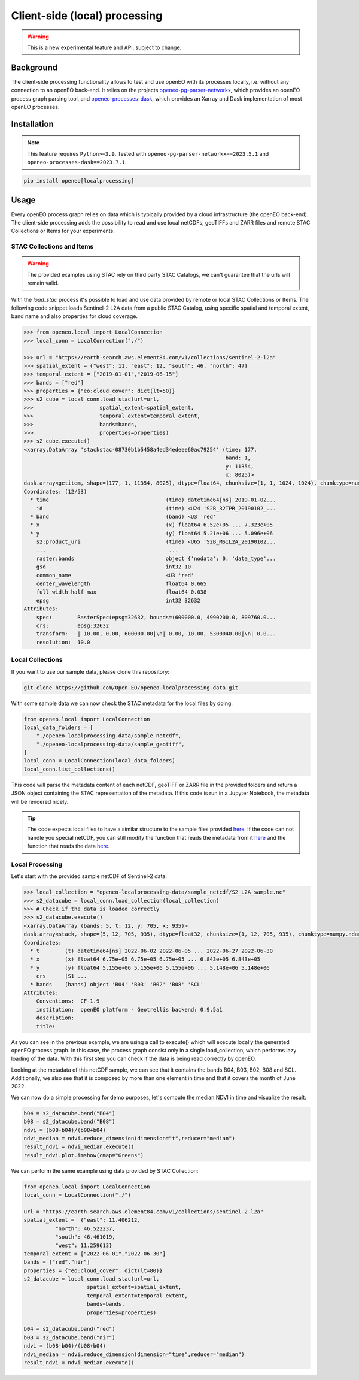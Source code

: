 ===============================
Client-side (local) processing
===============================

.. warning::
    This is a new experimental feature and API, subject to change.

Background
----------

The client-side processing functionality allows to test and use openEO with its processes locally, i.e. without any connection to an openEO back-end.
It relies on the projects `openeo-pg-parser-networkx <https://github.com/Open-EO/openeo-pg-parser-networkx>`_, which provides an openEO process graph parsing tool, and `openeo-processes-dask <https://github.com/Open-EO/openeo-processes-dask>`_, which provides an Xarray and Dask implementation of most openEO processes.

Installation
------------

.. note::
    This feature requires ``Python>=3.9``.
    Tested with ``openeo-pg-parser-networkx==2023.5.1`` and
    ``openeo-processes-dask==2023.7.1``.

.. code:: bash

   pip install openeo[localprocessing]

Usage
-----

Every openEO process graph relies on data which is typically provided by a cloud infrastructure (the openEO back-end).
The client-side processing adds the possibility to read and use local netCDFs, geoTIFFs and ZARR files and remote STAC Collections or Items for your experiments.

STAC Collections and Items
~~~~~~~~~~~~~~~~~

.. warning::
    The provided examples using STAC rely on third party STAC Catalogs, we can't guarantee that the urls will remain valid.

With the `load_stac` process it's possible to load and use data provided by remote or local STAC Collections or Items.
The following code snippet loads Sentinel-2 L2A data from a public STAC Catalog, using specific spatial and temporal extent, band name and also properties for cloud coverage.

.. code-block:: pycon

    >>> from openeo.local import LocalConnection
    >>> local_conn = LocalConnection("./")

    >>> url = "https://earth-search.aws.element84.com/v1/collections/sentinel-2-l2a"
    >>> spatial_extent = {"west": 11, "east": 12, "south": 46, "north": 47}
    >>> temporal_extent = ["2019-01-01","2019-06-15"]
    >>> bands = ["red"]
    >>> properties = {"eo:cloud_cover": dict(lt=50)}
    >>> s2_cube = local_conn.load_stac(url=url,
    >>>                     spatial_extent=spatial_extent,
    >>>                     temporal_extent=temporal_extent,
    >>>                     bands=bands,
    >>>                     properties=properties)
    >>> s2_cube.execute()
    <xarray.DataArray 'stackstac-08730b1b5458a4ed34edeee60ac79254' (time: 177,
                                                                    band: 1,
                                                                    y: 11354,
                                                                    x: 8025)>
    dask.array<getitem, shape=(177, 1, 11354, 8025), dtype=float64, chunksize=(1, 1, 1024, 1024), chunktype=numpy.ndarray>
    Coordinates: (12/53)
      * time                                     (time) datetime64[ns] 2019-01-02...
        id                                       (time) <U24 'S2B_32TPR_20190102_...
      * band                                     (band) <U3 'red'
      * x                                        (x) float64 6.52e+05 ... 7.323e+05
      * y                                        (y) float64 5.21e+06 ... 5.096e+06
        s2:product_uri                           (time) <U65 'S2B_MSIL2A_20190102...
        ...                                       ...
        raster:bands                             object {'nodata': 0, 'data_type'...
        gsd                                      int32 10
        common_name                              <U3 'red'
        center_wavelength                        float64 0.665
        full_width_half_max                      float64 0.038
        epsg                                     int32 32632
    Attributes:
        spec:        RasterSpec(epsg=32632, bounds=(600000.0, 4990200.0, 809760.0...
        crs:         epsg:32632
        transform:   | 10.00, 0.00, 600000.00|\n| 0.00,-10.00, 5300040.00|\n| 0.0...
        resolution:  10.0

Local Collections
~~~~~~~~~~~~~~~~~

If you want to use our sample data, please clone this repository:

.. code:: bash

   git clone https://github.com/Open-EO/openeo-localprocessing-data.git

With some sample data we can now check the STAC metadata for the local files by doing:

.. code:: python

   from openeo.local import LocalConnection
   local_data_folders = [
       "./openeo-localprocessing-data/sample_netcdf",
       "./openeo-localprocessing-data/sample_geotiff",
   ]
   local_conn = LocalConnection(local_data_folders)
   local_conn.list_collections()

This code will parse the metadata content of each netCDF, geoTIFF or ZARR file in the provided folders and return a JSON object containing the STAC representation of the metadata.
If this code is run in a Jupyter Notebook, the metadata will be rendered nicely.


.. tip::
    The code expects local files to have a similar structure to the sample files provided `here <https://github.com/Open-EO/openeo-localprocessing-data.git>`_.
    If the code can not handle you special netCDF, you can still modify the function that reads the metadata from it `here <https://github.com/Open-EO/openeo-python-client/blob/90c0505fae47c56746e49c91476be5147be6e1d0/openeo/local/collections.py#L19>`_ and the function that reads the data `here <https://github.com/Open-EO/openeo-python-client/blob/90c0505fae47c56746e49c91476be5147be6e1d0/openeo/local/processing.py#L26>`_.

Local Processing
~~~~~~~~~~~~~~~~

Let's start with the provided sample netCDF of Sentinel-2 data:

.. code-block:: pycon

    >>> local_collection = "openeo-localprocessing-data/sample_netcdf/S2_L2A_sample.nc"
    >>> s2_datacube = local_conn.load_collection(local_collection)
    >>> # Check if the data is loaded correctly
    >>> s2_datacube.execute()
    <xarray.DataArray (bands: 5, t: 12, y: 705, x: 935)>
    dask.array<stack, shape=(5, 12, 705, 935), dtype=float32, chunksize=(1, 12, 705, 935), chunktype=numpy.ndarray>
    Coordinates:
      * t        (t) datetime64[ns] 2022-06-02 2022-06-05 ... 2022-06-27 2022-06-30
      * x        (x) float64 6.75e+05 6.75e+05 6.75e+05 ... 6.843e+05 6.843e+05
      * y        (y) float64 5.155e+06 5.155e+06 5.155e+06 ... 5.148e+06 5.148e+06
        crs      |S1 ...
      * bands    (bands) object 'B04' 'B03' 'B02' 'B08' 'SCL'
    Attributes:
        Conventions:  CF-1.9
        institution:  openEO platform - Geotrellis backend: 0.9.5a1
        description:
        title:

As you can see in the previous example, we are using a call to execute() which will execute locally the generated openEO process graph.
In this case, the process graph consist only in a single load_collection, which performs lazy loading of the data. With this first step you can check if the data is being read correctly by openEO.

Looking at the metadata of this netCDF sample, we can see that it contains the bands B04, B03, B02, B08 and SCL.
Additionally, we also see that it is composed by more than one element in time and that it covers the month of June 2022.

We can now do a simple processing for demo purposes, let's compute the median NDVI in time and visualize the result:

.. code:: python

   b04 = s2_datacube.band("B04")
   b08 = s2_datacube.band("B08")
   ndvi = (b08-b04)/(b08+b04)
   ndvi_median = ndvi.reduce_dimension(dimension="t",reducer="median")
   result_ndvi = ndvi_median.execute()
   result_ndvi.plot.imshow(cmap="Greens")

.. image:: ../_static/images/local/local_ndvi.jpg

We can perform the same example using data provided by STAC Collection:

.. code:: python

    from openeo.local import LocalConnection
    local_conn = LocalConnection("./")

    url = "https://earth-search.aws.element84.com/v1/collections/sentinel-2-l2a"
    spatial_extent =  {"east": 11.406212,
              "north": 46.522237,
              "south": 46.461019,
              "west": 11.259613}
    temporal_extent = ["2022-06-01","2022-06-30"]
    bands = ["red","nir"]
    properties = {"eo:cloud_cover": dict(lt=80)}
    s2_datacube = local_conn.load_stac(url=url,
                        spatial_extent=spatial_extent,
                        temporal_extent=temporal_extent,
                        bands=bands,
                        properties=properties)

    b04 = s2_datacube.band("red")
    b08 = s2_datacube.band("nir")
    ndvi = (b08-b04)/(b08+b04)
    ndvi_median = ndvi.reduce_dimension(dimension="time",reducer="median")
    result_ndvi = ndvi_median.execute()
